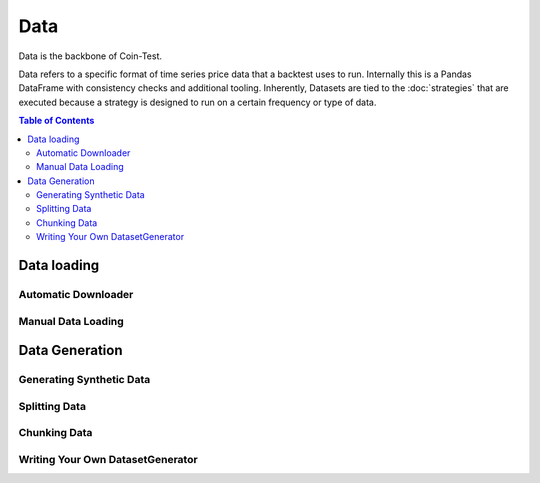 Data
====

Data is the backbone of Coin-Test.

Data refers to a specific format of time series price data that a backtest uses to run. Internally this is a Pandas DataFrame with consistency checks and additional tooling. Inherently, Datasets are tied to the :doc:`strategies` that are executed because a strategy is designed to run on a certain frequency or type of data.

.. contents:: Table of Contents
    :backlinks: none
    :local:

Data loading
------------

Automatic Downloader
^^^^^^^^^^^^^^^^^^^^

Manual Data Loading
^^^^^^^^^^^^^^^^^^^

Data Generation
---------------

Generating Synthetic Data
^^^^^^^^^^^^^^^^^^^^^^^^^

Splitting Data
^^^^^^^^^^^^^^

Chunking Data
^^^^^^^^^^^^^

Writing Your Own DatasetGenerator
^^^^^^^^^^^^^^^^^^^^^^^^^^^^^^^^^
